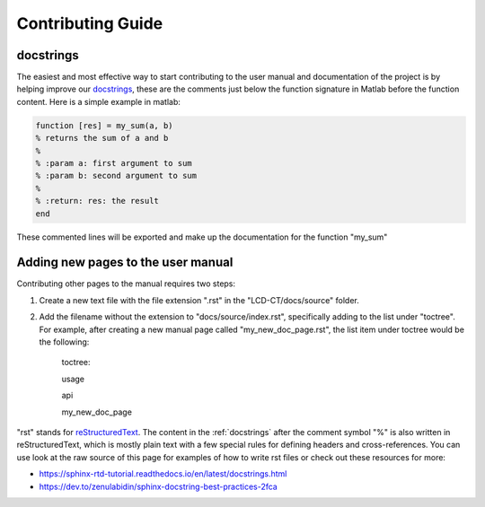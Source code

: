 Contributing Guide
==================

.. _docstrings:

docstrings
----------

The easiest and most effective way to start contributing to the user manual and documentation of the project is by helping improve our `docstrings <https://www.mathworks.com/help/matlab/matlab_prog/add-help-for-your-program.html>`_, these are the comments just below the function signature in Matlab before the function content. Here is a simple example in matlab:

.. code-block:: matlab

  function [res] = my_sum(a, b)
  % returns the sum of a and b
  %
  % :param a: first argument to sum
  % :param b: second argument to sum
  %
  % :return: res: the result
  end
  
These commented lines will be exported and make up the documentation for the function "my_sum"

Adding new pages to the user manual
-----------------------------------

Contributing other pages to the manual requires two steps: 

1. Create a new text file with the file extension ".rst" in the "LCD-CT/docs/source" folder. 

2. Add the filename without the extension to "docs/source/index.rst", specifically adding to the list under "toctree". For example, after creating a new manual page called "my_new_doc_page.rst", the list item under toctree would be the following:

	toctree::

	usage

	api

	my_new_doc_page

"rst" stands for `reStructuredText <https://en.wikipedia.org/wiki/ReStructuredText>`_. The content in the :ref:`docstrings` after the comment symbol "%" is also written in reStructuredText, which is mostly plain text with a few special rules for defining headers and cross-references. You can use look at the raw source of this page for examples of how to write rst files or check out these resources for more:

- https://sphinx-rtd-tutorial.readthedocs.io/en/latest/docstrings.html
- https://dev.to/zenulabidin/sphinx-docstring-best-practices-2fca
